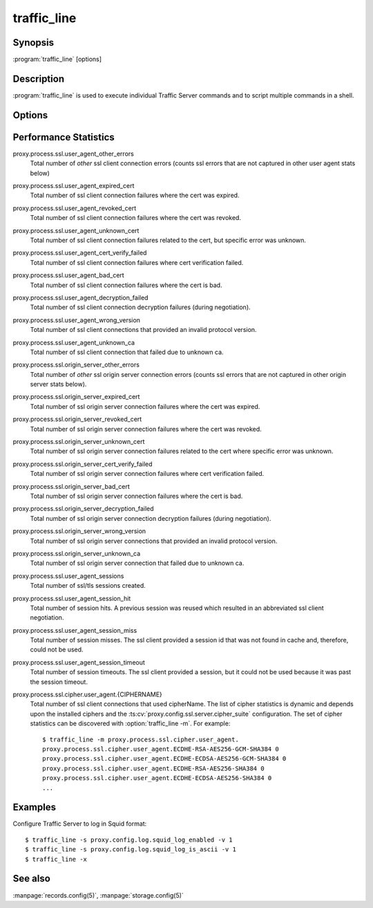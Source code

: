 .. Licensed to the Apache Software Foundation (ASF) under one
   or more contributor license agreements.  See the NOTICE file
  distributed with this work for additional information
  regarding copyright ownership.  The ASF licenses this file
  to you under the Apache License, Version 2.0 (the
  "License"); you may not use this file except in compliance
  with the License.  You may obtain a copy of the License at

   http://www.apache.org/licenses/LICENSE-2.0

  Unless required by applicable law or agreed to in writing,
  software distributed under the License is distributed on an
  "AS IS" BASIS, WITHOUT WARRANTIES OR CONDITIONS OF ANY
  KIND, either express or implied.  See the License for the
  specific language governing permissions and limitations
  under the License.

============
traffic_line
============

Synopsis
========


:program:`traffic_line` [options]

.. _traffic-line-commands:

Description
===========

:program:`traffic_line` is used to execute individual Traffic Server
commands and to script multiple commands in a shell.

Options
=======

.. program:: traffic_line

.. option:: -B, --bounce_cluster

    Bounce all Traffic Server nodes in the cluster. Bouncing Traffic
    Server shuts down and immediately restarts Traffic Server,
    node-by-node.

.. option:: -b, --bounce_local

    Bounce Traffic Server on the local node. Bouncing Traffic Server
    shuts down and immediately restarts the Traffic Server node.

.. option:: -C, --clear_cluster

    Clears accumulated statistics on all nodes in the cluster.

.. option:: -c, --clear_node

    Clears accumulated statistics on the local node.

.. option:: -h, --help

    Print usage information and exit.

.. option:: -L, --restart_local

    Restart the :program:`traffic_manager` and :program:`traffic_server`
    processes on the local node.

.. option:: -M, --restart_cluster

    Restart the :program:`traffic_manager` process and the
    :program:`traffic_server` process on all the nodes in a cluster.

.. option:: -m REGEX, --match_var REGEX

    Display the current values of all performance statistics or configuration
    variables whose names match the given regular expression.

.. option:: -r VAR, --read_var VAR

    Display specific performance statistics or a current configuration
    setting.

.. option:: -s VAR, --set_var VAR

    Set the configuration variable named `VAR`. The value of the configuration
    variable is given by the :option:`traffic_line -v` option.
    Refer to the :file:`records.config` documentation for a list
    of the configuration variables you can specify.

.. option:: -S, --shutdown

    Shut down Traffic Server on the local node.

.. option:: -U, --startup

    Start Traffic Server on the local node.

.. option:: -v VALUE, --value VALUE

    Specify the value to set when setting a configuration variable.

.. option:: -V, --version

    Print version information and exit.

.. option:: -x, --reread_config

    Initiate a Traffic Server configuration file reread. Use this
    command to update the running configuration after any configuration
    file modification.

.. option:: -Z, --zero_cluster

    Reset performance statistics to zero across the cluster.

.. option:: -z, --zero_node

    Reset performance statistics to zero on the local node.

.. option:: --offline PATH

   Mark a cache storage device as offline. The storage is identified by a *path* which must match exactly a path
   specified in :file:`storage.config`. This removes the storage from the cache and redirects requests that would have
   used this storage to other storage. This has exactly the same effect as a disk failure for that storage. This does
   not persist across restarts of the :program:`traffic_server` process.

.. option:: --alarms

   List all alarm events that have not been acknowledged (cleared).

.. option:: --clear_alarms [all | #event | name]

   Clear (acknowledge) an alarm event. The arguments are "all" for all current
   alarms, a specific alarm number (e.g. ''1''), or an alarm string identifier
   (e.g. ''MGMT_ALARM_PROXY_CONFIG_ERROR'').

.. option:: --status

   Show the current proxy server status, indicating if we're running or not.


.. _traffic-line-performance-statistics:

Performance Statistics
======================

proxy.process.ssl.user_agent_other_errors
  Total number of *other* ssl client connection errors (counts ssl
  errors that are not captured in other user agent stats below)

proxy.process.ssl.user_agent_expired_cert
  Total number of ssl client connection failures where the cert was
  expired.

proxy.process.ssl.user_agent_revoked_cert
  Total number of ssl client connection failures where the cert was
  revoked.

proxy.process.ssl.user_agent_unknown_cert
  Total number of ssl client connection failures related to the cert,
  but specific error was unknown.

proxy.process.ssl.user_agent_cert_verify_failed
  Total number of ssl client connection failures where cert verification
  failed.

proxy.process.ssl.user_agent_bad_cert
  Total number of ssl client connection failures where the cert is bad.

proxy.process.ssl.user_agent_decryption_failed
  Total number of ssl client connection decryption failures (during
  negotiation).

proxy.process.ssl.user_agent_wrong_version
  Total number of ssl client connections that provided an invalid protocol
  version.

proxy.process.ssl.user_agent_unknown_ca
  Total number of ssl client connection that failed due to unknown ca.

proxy.process.ssl.origin_server_other_errors
  Total number of *other* ssl origin server connection errors (counts ssl
  errors that are not captured in other origin server stats below).

proxy.process.ssl.origin_server_expired_cert
  Total number of ssl origin server connection failures where the cert
  was expired.

proxy.process.ssl.origin_server_revoked_cert
  Total number of ssl origin server connection failures where the cert
  was revoked.

proxy.process.ssl.origin_server_unknown_cert
  Total number of ssl origin server connection failures related to the
  cert where specific error was unknown.

proxy.process.ssl.origin_server_cert_verify_failed
  Total number of ssl origin server connection failures where cert
  verification failed.

proxy.process.ssl.origin_server_bad_cert
  Total number of ssl origin server connection failures where the cert
  is bad.

proxy.process.ssl.origin_server_decryption_failed
  Total number of ssl origin server connection decryption failures
  (during negotiation).

proxy.process.ssl.origin_server_wrong_version
  Total number of ssl origin server connections that provided an invalid
  protocol version.

proxy.process.ssl.origin_server_unknown_ca
  Total number of ssl origin server connection that failed due to
  unknown ca.

proxy.process.ssl.user_agent_sessions
  Total number of ssl/tls sessions created.

proxy.process.ssl.user_agent_session_hit
  Total number of session hits.  A previous session was reused which
  resulted in an abbreviated ssl client negotiation.

proxy.process.ssl.user_agent_session_miss
  Total number of session misses.  The ssl client provided a session id
  that was not found in cache and, therefore, could not be used.

proxy.process.ssl.user_agent_session_timeout
  Total number of session timeouts.  The ssl client provided a session, but
  it could not be used because it was past the session timeout.

proxy.process.ssl.cipher.user_agent.{CIPHERNAME}
  Total number of ssl client connections that used cipherName.  The
  list of cipher statistics is dynamic and depends upon the installed
  ciphers and the :ts:cv:`proxy.config.ssl.server.cipher_suite`
  configuration. The set of cipher statistics can be discovered
  with :option:`traffic_line -m`. For example::

    $ traffic_line -m proxy.process.ssl.cipher.user_agent.
    proxy.process.ssl.cipher.user_agent.ECDHE-RSA-AES256-GCM-SHA384 0
    proxy.process.ssl.cipher.user_agent.ECDHE-ECDSA-AES256-GCM-SHA384 0
    proxy.process.ssl.cipher.user_agent.ECDHE-RSA-AES256-SHA384 0
    proxy.process.ssl.cipher.user_agent.ECDHE-ECDSA-AES256-SHA384 0
    ...

Examples
========

Configure Traffic Server to log in Squid format::

    $ traffic_line -s proxy.config.log.squid_log_enabled -v 1
    $ traffic_line -s proxy.config.log.squid_log_is_ascii -v 1
    $ traffic_line -x

See also
========

:manpage:`records.config(5)`,
:manpage:`storage.config(5)`
